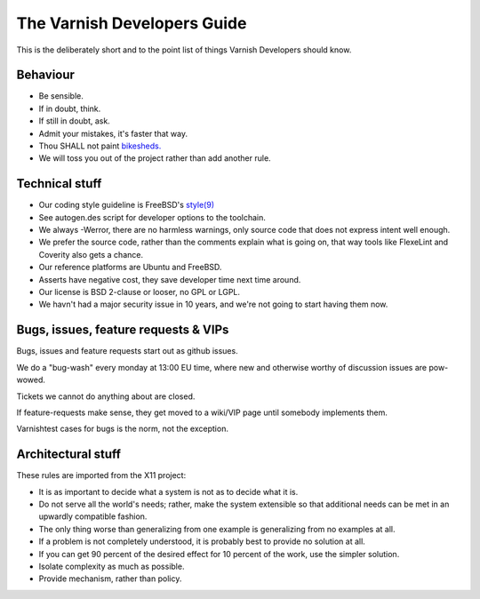 .. _dev-guide-index:

The Varnish Developers Guide
============================

This is the deliberately short and to the point list of things
Varnish Developers should know.

Behaviour
---------

* Be sensible.

* If in doubt, think.

* If still in doubt, ask.

* Admit your mistakes, it's faster that way.

* Thou SHALL not paint `bikesheds. <http://bikeshed.org/>`_

* We will toss you out of the project rather than add another rule.

Technical stuff
----------------

* Our coding style guideline is FreeBSD's
  `style(9) <https://www.freebsd.org/cgi/man.cgi?query=style&sektion=9>`_

* See autogen.des script for developer options to the toolchain.

* We always -Werror, there are no harmless warnings, only source code
  that does not express intent well enough.

* We prefer the source code, rather than the comments explain what is
  going on, that way tools like FlexeLint and Coverity also gets a chance.

* Our reference platforms are Ubuntu and FreeBSD.

* Asserts have negative cost, they save developer time next time around.

* Our license is BSD 2-clause or looser, no GPL or LGPL.

* We havn't had a major security issue in 10 years, and we're not going
  to start having them now.

Bugs, issues, feature requests & VIPs
-------------------------------------

Bugs, issues and feature requests start out as github issues.

We do a "bug-wash" every monday at 13:00 EU time, where new and otherwise
worthy of discussion issues are pow-wowed.

Tickets we cannot do anything about are closed.

If feature-requests make sense, they get moved to a wiki/VIP page until
somebody implements them.

Varnishtest cases for bugs is the norm, not the exception.

Architectural stuff
-------------------

These rules are imported from the X11 project:

* It is as important to decide what a system is not as to decide what it is.

* Do not serve all the world's needs; rather, make the system extensible so
  that additional needs can be met in an upwardly compatible fashion.

* The only thing worse than generalizing from one example is generalizing
  from no examples at all.

* If a problem is not completely understood, it is probably best to provide
  no solution at all.

* If you can get 90 percent of the desired effect for 10 percent of the work,
  use the simpler solution.

* Isolate complexity as much as possible.

* Provide mechanism, rather than policy. 

